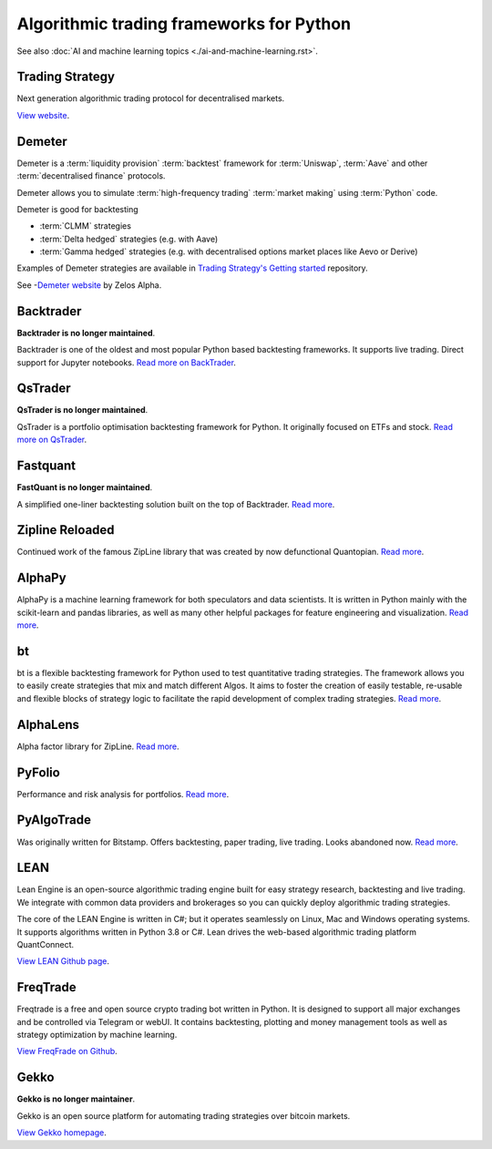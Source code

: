 Algorithmic trading frameworks for Python
~~~~~~~~~~~~~~~~~~~~~~~~~~~~~~~~~~~~~~~~~

See also :doc:`AI and machine learning topics <./ai-and-machine-learning.rst>`.

Trading Strategy
----------------

Next generation algorithmic trading protocol for decentralised markets.

`View website <https://tradingstrategy.ai>`__.

Demeter
-------

Demeter is a :term:`liquidity provision` :term:`backtest` framework for :term:`Uniswap`, :term:`Aave`
and other :term:`decentralised finance` protocols.

Demeter allows you to simulate :term:`high-frequency trading` :term:`market making` using :term:`Python` code.

Demeter is good for backtesting

- :term:`CLMM` strategies

- :term:`Delta hedged` strategies (e.g. with Aave)

- :term:`Gamma hedged` strategies (e.g. with decentralised options market places like Aevo or Derive)

Examples of Demeter strategies are available in `Trading Strategy's Getting started <https://github.com/tradingstrategy-ai/getting-started>`__ repository.

See -`Demeter website <https://github.com/zelos-alpha/demeter/>`__ by Zelos Alpha.

.. _backtrader:

Backtrader
----------

**Backtrader is no longer maintained**.

Backtrader is one of the oldest and most popular Python based backtesting frameworks. It supports live trading. Direct support for Jupyter notebooks.  `Read more on BackTrader <https://www.backtrader.com/>`__.


.. _qstrader:

QsTrader
--------

**QsTrader is no longer maintained**.

QsTrader is a portfolio optimisation backtesting framework for Python. It originally focused on ETFs and stock. `Read more on QsTrader <https://www.quantstart.com/qstrader/>`__.

Fastquant
---------

**FastQuant is no longer maintained**.

A simplified one-liner backtesting solution built on the top of Backtrader. `Read more <https://github.com/enzoampil/fastquant>`__.

Zipline Reloaded
----------------

Continued work of the famous ZipLine library that was created by now defunctional Quantopian. `Read more <https://pypi.org/project/zipline-reloaded/>`__.

AlphaPy
-------

AlphaPy is a machine learning framework for both speculators and data scientists. It is written in Python mainly with the scikit-learn and pandas libraries, as well as many other helpful packages for feature engineering and visualization. `Read more <https://github.com/ScottFreeLLC/AlphaPy>`__.

bt
--

bt is a flexible backtesting framework for Python used to test quantitative trading strategies. The framework allows you to easily create strategies that mix and match different Algos. It aims to foster the creation of easily testable, re-usable and flexible blocks of strategy logic to facilitate the rapid development of complex trading strategies. `Read more <https://github.com/pmorissette/bt>`__.


AlphaLens
---------

Alpha factor library for ZipLine. `Read more <https://github.com/quantopian/alphalens>`__.

PyFolio
-------

Performance and risk analysis for portfolios. `Read more <https://github.com/quantopian/pyfolio>`__.

PyAlgoTrade
-----------

Was originally written for Bitstamp. Offers backtesting, paper trading, live trading. Looks abandoned now. `Read more <https://github.com/gbeced/pyalgotrade>`__.

LEAN
----

Lean Engine is an open-source algorithmic trading engine built for easy strategy research, backtesting and live trading. We integrate with common data providers and brokerages so you can quickly deploy algorithmic trading strategies.

The core of the LEAN Engine is written in C#; but it operates seamlessly on Linux, Mac and Windows operating systems. It supports algorithms written in Python 3.8 or C#. Lean drives the web-based algorithmic trading platform QuantConnect.

`View LEAN Github page <https://github.com/QuantConnect/Lean>`__.

FreqTrade
---------

Freqtrade is a free and open source crypto trading bot written in Python. It is designed to support all major exchanges and be controlled via Telegram or webUI. It contains backtesting, plotting and money management tools as well as strategy optimization by machine learning.

`View FreqFrade on Github <https://github.com/freqtrade/freqtrade>`__.

Gekko
-----

**Gekko is no longer maintainer**.

Gekko is an open source platform for automating trading strategies over bitcoin markets.

`View Gekko homepage <https://gekko.wizb.it/>`__.

